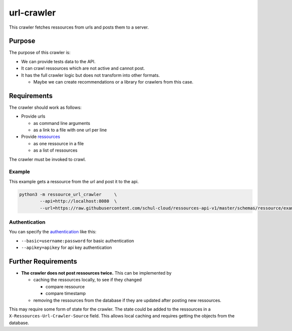 url-crawler
===========


This crawler fetches ressources from urls and posts them to a server.

Purpose
-------

The purpose of this crawler is:

- We can provide tests data to the API.
- It can crawl ressources which are not active and cannot post.
- It has the full crawler logic but does not transform into other formats.

  - Maybe we can create recommendations or a library for crawlers from this case.

Requirements
------------

The crawler should work as follows:

- Provide urls

  - as command line arguments
  - as a link to a file with one url per line
  
- Provide ressources_

  - as one ressource in a file
  - as a list of ressources

The crawler must be invoked to crawl.

Example
~~~~~~~

This example gets a ressource from the url and post it to the api.

.. code:: shell

    python3 -m ressource_url_crawler     \
            --api=http://localhost:8080  \
            --url=https://raw.githubusercontent.com/schul-cloud/ressources-api-v1/master/schemas/ressource/examples/valid/example-website.json
            
Authentication
~~~~~~~~~~~~~~

You can specify the authentication_ like this:

- ``--basic=username:password`` for basic authentication
- ``--apikey=apikey`` for api key authentication

Further Requirements
--------------------

- **The crawler does not post ressources twice.**
  This can be implemented by
  
  - caching the ressources locally, to see if they changed
  
    - compare ressource
    - compare timestamp
    
  - removing the ressources from the database if they are updated after posting new ressources.
  
This may require some form of state for the crawler.
The state could be added to the ressources in a ``X-Ressources-Url-Crawler-Source`` field.
This allows local caching and requires getting the objects from the database.

.. _ressources: https://github.com/schul-cloud/ressources-api-v1#ressources-api
.. _authentication: https://github.com/schul-cloud/ressources-api-v1#authorization
